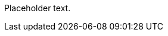 
// to add
Placeholder text.
////
TODO: write this section.
See https://codice.atlassian.net/browse/DDF-2471
////
